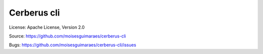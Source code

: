 Cerberus cli
============

License: Apache License, Version 2.0

Source: https://github.com/moisesguimaraes/cerberus-cli

Bugs: https://github.com/moisesguimaraes/cerberus-cli/issues
